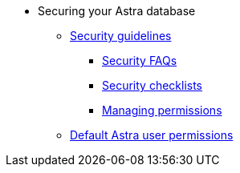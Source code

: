 * Securing your Astra database
** xref:security:security-guidelines.adoc[Security guidelines]
*** xref:security:security-faqs.adoc[Security FAQs]
*** xref:security:datastax-astra-security-checklists.adoc[Security checklists]
*** xref:security:managing-permissions.adoc[Managing permissions]
** xref:security:database-owner-permission.adoc[Default Astra user permissions]
